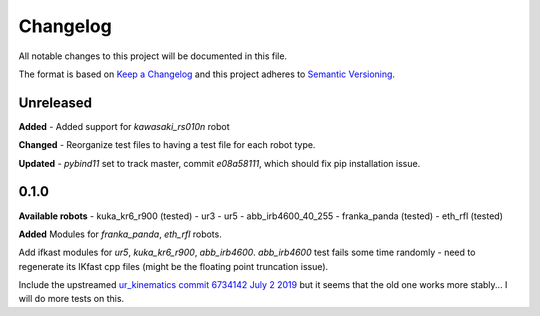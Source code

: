 
Changelog
=========

All notable changes to this project will be documented in this file.

The format is based on `Keep a Changelog <http://keepachangelog.com/en/1.0.0/>`_
and this project adheres to `Semantic Versioning <http://semver.org/spec/v2.0.0.html>`_.


Unreleased
----------
**Added**
- Added support for `kawasaki_rs010n` robot

**Changed**
- Reorganize test files to having a test file for each robot type.

**Updated**
- `pybind11` set to track master, commit `e08a58111`, which should fix pip installation issue.


0.1.0
----------
**Available robots**
- kuka_kr6_r900 (tested)
- ur3
- ur5
- abb_irb4600_40_255
- franka_panda (tested)
- eth_rfl (tested)

**Added**
Modules for `franka_panda`, `eth_rfl` robots.

Add ifkast modules for `ur5`, `kuka_kr6_r900`, `abb_irb4600`. `abb_irb4600` test fails some time randomly - need to regenerate its IKfast cpp files (might be the floating point truncation issue).

Include the upstreamed `ur_kinematics commit 6734142 July 2 2019 <https://github.com/ros-industrial/universal_robot/tree/9eccd19077c2e7b853e3a3215bce9f38b77adda5/ur_kinematics>`__
but it seems that the old one works more stably... I will do more tests on this.